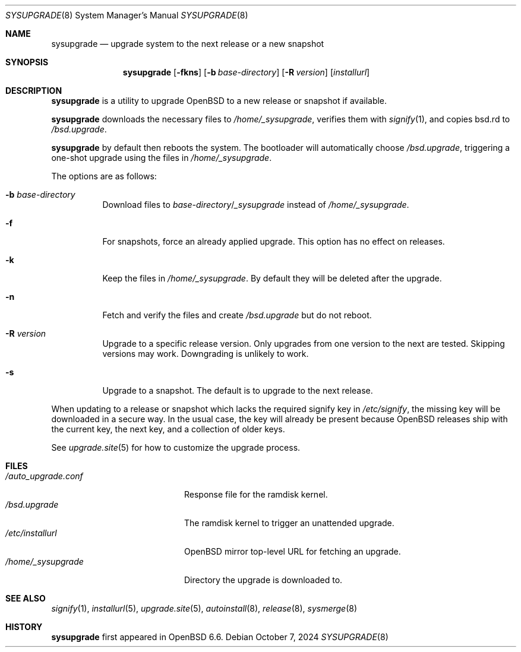 .\"	$OpenBSD: sysupgrade.8,v 1.19 2024/10/07 13:21:53 deraadt Exp $
.\"
.\" Copyright (c) 2019 Florian Obser <florian@openbsd.org>
.\"
.\" Permission to use, copy, modify, and distribute this software for any
.\" purpose with or without fee is hereby granted, provided that the above
.\" copyright notice and this permission notice appear in all copies.
.\"
.\" THE SOFTWARE IS PROVIDED "AS IS" AND THE AUTHOR DISCLAIMS ALL WARRANTIES
.\" WITH REGARD TO THIS SOFTWARE INCLUDING ALL IMPLIED WARRANTIES OF
.\" MERCHANTABILITY AND FITNESS. IN NO EVENT SHALL THE AUTHOR BE LIABLE FOR
.\" ANY SPECIAL, DIRECT, INDIRECT, OR CONSEQUENTIAL DAMAGES OR ANY DAMAGES
.\" WHATSOEVER RESULTING FROM LOSS OF USE, DATA OR PROFITS, WHETHER IN AN
.\" ACTION OF CONTRACT, NEGLIGENCE OR OTHER TORTIOUS ACTION, ARISING OUT OF
.\" OR IN CONNECTION WITH THE USE OR PERFORMANCE OF THIS SOFTWARE.
.\"
.Dd $Mdocdate: October 7 2024 $
.Dt SYSUPGRADE 8
.Os
.Sh NAME
.Nm sysupgrade
.Nd upgrade system to the next release or a new snapshot
.Sh SYNOPSIS
.Nm
.Op Fl fkns
.Op Fl b Ar base-directory
.Op Fl R Ar version
.Op Ar installurl
.Sh DESCRIPTION
.Nm
is a utility to upgrade
.Ox
to a new release or snapshot if available.
.Pp
.Nm
downloads the necessary files to
.Pa /home/_sysupgrade ,
verifies them with
.Xr signify 1 ,
and copies bsd.rd to
.Pa /bsd.upgrade .
.Pp
.Nm
by default then reboots the system.
The bootloader will automatically choose
.Pa /bsd.upgrade ,
triggering a one-shot upgrade using the files in
.Pa /home/_sysupgrade .
.Pp
The options are as follows:
.Bl -tag -width Ds
.It Fl b Ar base-directory
Download files to
.Ar base-directory Ns / Ns Pa _sysupgrade
instead of
.Pa /home/_sysupgrade .
.It Fl f
For snapshots, force an already applied upgrade.
This option has no effect on releases.
.It Fl k
Keep the files in
.Pa /home/_sysupgrade .
By default they will be deleted after the upgrade.
.It Fl n
Fetch and verify the files and create
.Pa /bsd.upgrade
but do not reboot.
.It Fl R Ar version
Upgrade to a specific release version.
Only upgrades from one version to the next are tested.
Skipping versions may work.
Downgrading is unlikely to work.
.It Fl s
Upgrade to a snapshot.
The default is to upgrade to the next release.
.El
.Pp
When updating to a release or snapshot which lacks the required signify
key in
.Pa /etc/signify ,
the missing key will be downloaded in a secure way.
In the usual case, the key will already be present because OpenBSD
releases ship with the current key, the next key, and a collection of
older keys.
.Pp
See
.Xr upgrade.site 5
for how to customize the upgrade process.
.Sh FILES
.Bl -tag -width "/auto_upgrade.conf" -compact
.It Pa /auto_upgrade.conf
Response file for the ramdisk kernel.
.It Pa /bsd.upgrade
The ramdisk kernel to trigger an unattended upgrade.
.It Pa /etc/installurl
.Ox
mirror top-level URL for fetching an upgrade.
.It Pa /home/_sysupgrade
Directory the upgrade is downloaded to.
.El
.Sh SEE ALSO
.Xr signify 1 ,
.Xr installurl 5 ,
.Xr upgrade.site 5 ,
.Xr autoinstall 8 ,
.Xr release 8 ,
.Xr sysmerge 8
.Sh HISTORY
.Nm
first appeared in
.Ox 6.6 .
